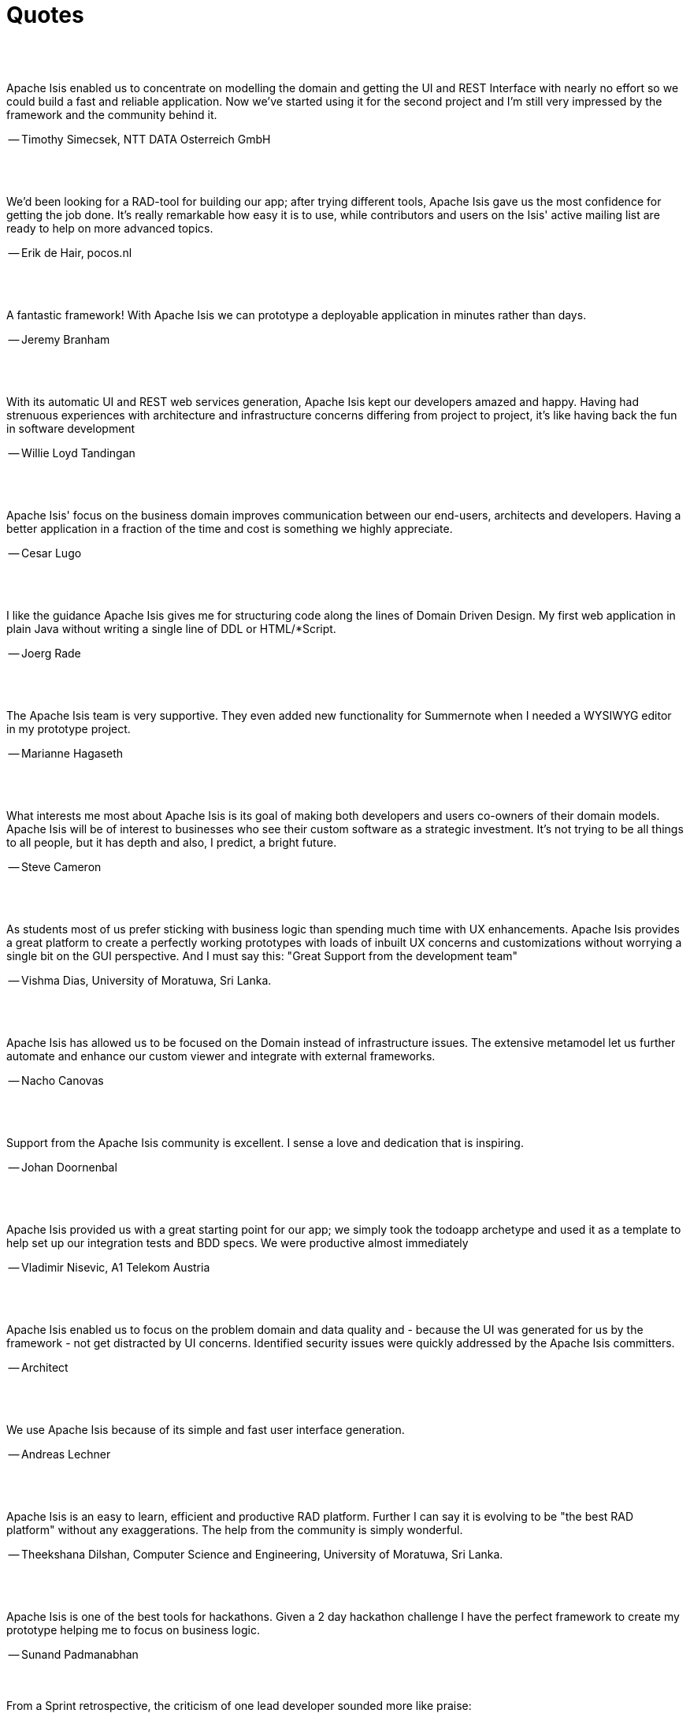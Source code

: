 [[quotes]]
= Quotes
:notice: licensed to the apache software foundation (asf) under one or more contributor license agreements. see the notice file distributed with this work for additional information regarding copyright ownership. the asf licenses this file to you under the apache license, version 2.0 (the "license"); you may not use this file except in compliance with the license. you may obtain a copy of the license at. http://www.apache.org/licenses/license-2.0 . unless required by applicable law or agreed to in writing, software distributed under the license is distributed on an "as is" basis, without warranties or  conditions of any kind, either express or implied. see the license for the specific language governing permissions and limitations under the license.
:_basedir: ./
:_imagesdir: images/
:toc: right



pass:[<br/><br/>]


pass:[<div class="extended-quote-first"><p>]
Apache Isis enabled us to concentrate on modelling the domain and getting the UI and REST Interface with nearly no effort so we could build a fast and reliable application. Now we've started using it for the second project and I'm still very impressed by the framework and the community behind it.
pass:[</p></div>]

pass:[<div class="extended-quote-attribution"><p>]
-- Timothy Simecsek, NTT DATA Osterreich GmbH
pass:[</p></div>]



pass:[<br/><br/>]
pass:[<div class="extended-quote-first"><p>]
We'd been looking for a RAD-tool for building our app; after trying different tools, Apache Isis gave us the most confidence for getting the job done.  It's really remarkable how easy it is to use, while contributors and users on the Isis' active mailing list are ready to help on more advanced topics.
pass:[</p></div>]

pass:[<div class="extended-quote-attribution"><p>]
-- Erik de Hair, pocos.nl
pass:[</p></div>]



pass:[<br/><br/>]
pass:[<div class="extended-quote-first"><p>]
A fantastic framework! With Apache Isis we can prototype a deployable application in minutes rather than days.
pass:[</p></div>]

pass:[<div class="extended-quote-attribution"><p>]
-- Jeremy Branham
pass:[</p></div>]



pass:[<br/><br/>]
pass:[<div class="extended-quote-first"><p>]
With its automatic UI and REST web services generation, Apache Isis kept our developers amazed and happy. Having had strenuous experiences with architecture and infrastructure concerns differing from project to project, it's like having back the fun in software development
pass:[</p></div>]

pass:[<div class="extended-quote-attribution"><p>]
-- Willie Loyd Tandingan
pass:[</p></div>]



pass:[<br/><br/>]
pass:[<div class="extended-quote-first"><p>]
Apache Isis' focus on the business domain improves communication between our end-users, architects and developers.  Having a better application in a fraction of the time and cost is something we highly appreciate.
pass:[</p></div>]

pass:[<div class="extended-quote-attribution"><p>]
-- Cesar Lugo
pass:[</p></div>]



pass:[<br/><br/>]
pass:[<div class="extended-quote-first"><p>]
I like the guidance Apache Isis gives me for structuring code along the lines of Domain Driven Design. My first web application in plain Java without writing a single line of DDL or HTML/*Script.
pass:[</p></div>]

pass:[<div class="extended-quote-attribution"><p>]
-- Joerg Rade
pass:[</p></div>]



pass:[<br/><br/>]
pass:[<div class="extended-quote-first"><p>]
The Apache Isis team is very supportive. They even added new functionality for Summernote when I needed a WYSIWYG editor in my prototype project.
pass:[</p></div>]

pass:[<div class="extended-quote-attribution"><p>]
-- Marianne Hagaseth
pass:[</p></div>]



pass:[<br/><br/>]
pass:[<div class="extended-quote-first"><p>]
What interests me most about Apache Isis is its goal of making both developers and users co-owners of their domain models.  Apache Isis will be of interest to businesses who see their custom software as a strategic investment. It's not trying to be all things to all people, but it has depth and also, I predict, a bright future.
pass:[</p></div>]

pass:[<div class="extended-quote-attribution"><p>]
-- Steve Cameron
pass:[</p></div>]



pass:[<br/><br/>]
pass:[<div class="extended-quote-first"><p>]
As students most of us prefer sticking with business logic than spending much time with UX enhancements.  Apache Isis provides a great platform to create a perfectly working prototypes with loads of inbuilt UX concerns and customizations without worrying a single bit on the GUI perspective.
And I must say this: "Great Support from the development team"
pass:[</p></div>]

pass:[<div class="extended-quote-attribution"><p>]
-- Vishma Dias, University of Moratuwa, Sri Lanka.
pass:[</p></div>]




pass:[<br/><br/>]
pass:[<div class="extended-quote-first"><p>]
Apache Isis has allowed us to be focused on the Domain instead of infrastructure issues. The extensive metamodel let us further automate and enhance our custom viewer and integrate with external frameworks.
pass:[</p></div>]

pass:[<div class="extended-quote-attribution"><p>]
-- Nacho Canovas
pass:[</p></div>]



pass:[<br/><br/>]
pass:[<div class="extended-quote-first"><p>]
Support from the Apache Isis community is excellent. I sense a love and dedication that is inspiring.
pass:[</p></div>]

pass:[<div class="extended-quote-attribution"><p>]
-- Johan Doornenbal
pass:[</p></div>]



pass:[<br/><br/>]
pass:[<div class="extended-quote-first"><p>]
Apache Isis provided us with a great starting point for our app; we simply took the todoapp archetype and used it as a template to help set up our integration tests and BDD specs.  We were productive almost immediately
pass:[</p></div>]

pass:[<div class="extended-quote-attribution"><p>]
-- Vladimir Nisevic, A1 Telekom Austria
pass:[</p></div>]




pass:[<br/><br/>]
pass:[<div class="extended-quote-first"><p>]
Apache Isis enabled us to focus on the problem domain and data quality and - because the UI was generated for us by the framework - not get distracted by UI concerns. Identified security issues were quickly addressed by the Apache Isis committers.
pass:[</p></div>]

pass:[<div class="extended-quote-attribution"><p>]
-- Architect
pass:[</p></div>]



pass:[<br/><br/>]
pass:[<div class="extended-quote-first"><p>]
We use Apache Isis because of its simple and fast user interface generation.
pass:[</p></div>]

pass:[<div class="extended-quote-attribution"><p>]
-- Andreas Lechner
pass:[</p></div>]



pass:[<br/><br/>]
pass:[<div class="extended-quote-first"><p>]
Apache Isis is an easy to learn, efficient and productive RAD platform. Further I can say it is evolving to be
"the best RAD platform" without any exaggerations. The help from the community is simply wonderful.
pass:[</p></div>]

pass:[<div class="extended-quote-attribution"><p>]
-- Theekshana Dilshan, Computer Science and Engineering, University of Moratuwa, Sri Lanka.
pass:[</p></div>]



pass:[<br/><br/>]
pass:[<div class="extended-quote-first"><p>]
Apache Isis is one of the best tools for hackathons.  Given a 2 day hackathon challenge I have the perfect framework
to create my prototype helping me to focus on business logic.
pass:[</p></div>]

pass:[<div class="extended-quote-attribution"><p>]
-- Sunand Padmanabhan
pass:[</p></div>]



pass:[<br/><br/>]
From a Sprint retrospective, the criticism of one lead developer sounded more like praise:
pass:[<div class="extended-quote-first"><p>]
The problem is that if we show this to the customer they will think that all the work is done.
pass:[</p></div>]

pass:[<div class="extended-quote-attribution"><p>]
-- provided by Ged Byrne
pass:[</p></div>]

